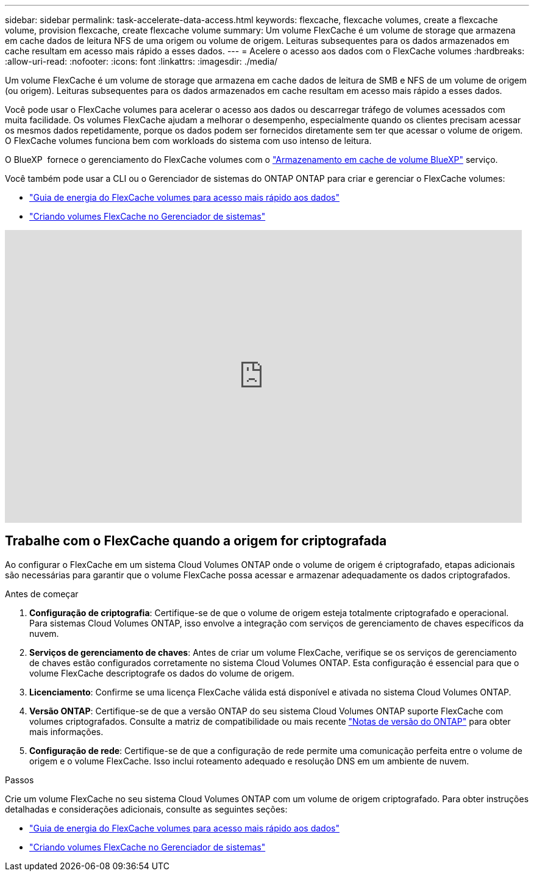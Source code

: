 ---
sidebar: sidebar 
permalink: task-accelerate-data-access.html 
keywords: flexcache, flexcache volumes, create a flexcache volume, provision flexcache, create flexcache volume 
summary: Um volume FlexCache é um volume de storage que armazena em cache dados de leitura NFS de uma origem ou volume de origem. Leituras subsequentes para os dados armazenados em cache resultam em acesso mais rápido a esses dados. 
---
= Acelere o acesso aos dados com o FlexCache volumes
:hardbreaks:
:allow-uri-read: 
:nofooter: 
:icons: font
:linkattrs: 
:imagesdir: ./media/


[role="lead"]
Um volume FlexCache é um volume de storage que armazena em cache dados de leitura de SMB e NFS de um volume de origem (ou origem). Leituras subsequentes para os dados armazenados em cache resultam em acesso mais rápido a esses dados.

Você pode usar o FlexCache volumes para acelerar o acesso aos dados ou descarregar tráfego de volumes acessados com muita facilidade. Os volumes FlexCache ajudam a melhorar o desempenho, especialmente quando os clientes precisam acessar os mesmos dados repetidamente, porque os dados podem ser fornecidos diretamente sem ter que acessar o volume de origem. O FlexCache volumes funciona bem com workloads do sistema com uso intenso de leitura.

O BlueXP  fornece o gerenciamento do FlexCache volumes com o link:https://docs.netapp.com/us-en/bluexp-volume-caching/index.html["Armazenamento em cache de volume BlueXP"^] serviço.

Você também pode usar a CLI ou o Gerenciador de sistemas do ONTAP ONTAP para criar e gerenciar o FlexCache volumes:

* http://docs.netapp.com/ontap-9/topic/com.netapp.doc.pow-fc-mgmt/home.html["Guia de energia do FlexCache volumes para acesso mais rápido aos dados"^]
* http://docs.netapp.com/ontap-9/topic/com.netapp.doc.onc-sm-help-960/GUID-07F4C213-076D-4FE8-A8E3-410F49498D49.html["Criando volumes FlexCache no Gerenciador de sistemas"^]


video::PBNPVRUeT1o[youtube,width=848,height=480]


== Trabalhe com o FlexCache quando a origem for criptografada

Ao configurar o FlexCache em um sistema Cloud Volumes ONTAP onde o volume de origem é criptografado, etapas adicionais são necessárias para garantir que o volume FlexCache possa acessar e armazenar adequadamente os dados criptografados.

.Antes de começar
. *Configuração de criptografia*: Certifique-se de que o volume de origem esteja totalmente criptografado e operacional. Para sistemas Cloud Volumes ONTAP, isso envolve a integração com serviços de gerenciamento de chaves específicos da nuvem.


ifdef::aws[]

Para a AWS, isso geralmente significa usar o AWS Key Management Service (KMS). Para obter informações, link:task-aws-key-management.html["Gerencie chaves com o AWS Key Management Service"]consulte .

endif::aws[]

ifdef::azure[]

Para o Azure, você precisa configurar o Azure Key Vault para criptografia de volume do NetApp (NVE). Para obter informações, link:task-azure-key-vault.html["Gerencie chaves com o Azure Key Vault"]consulte .

endif::azure[]

ifdef::gcp[]

Para o Google Cloud, é o Google Cloud Key Management Service. Para obter informações, link:task-google-key-manager.html["Gerencie chaves com o Cloud Key Management Service do Google"]consulte .

endif::gcp[]

. *Serviços de gerenciamento de chaves*: Antes de criar um volume FlexCache, verifique se os serviços de gerenciamento de chaves estão configurados corretamente no sistema Cloud Volumes ONTAP. Esta configuração é essencial para que o volume FlexCache descriptografe os dados do volume de origem.
. *Licenciamento*: Confirme se uma licença FlexCache válida está disponível e ativada no sistema Cloud Volumes ONTAP.
. *Versão ONTAP*: Certifique-se de que a versão ONTAP do seu sistema Cloud Volumes ONTAP suporte FlexCache com volumes criptografados. Consulte a matriz de compatibilidade ou mais recente https://docs.netapp.com/us-en/ontap/release-notes/index.html["Notas de versão do ONTAP"^] para obter mais informações.
. *Configuração de rede*: Certifique-se de que a configuração de rede permite uma comunicação perfeita entre o volume de origem e o volume FlexCache. Isso inclui roteamento adequado e resolução DNS em um ambiente de nuvem.


.Passos
Crie um volume FlexCache no seu sistema Cloud Volumes ONTAP com um volume de origem criptografado. Para obter instruções detalhadas e considerações adicionais, consulte as seguintes seções:

* http://docs.netapp.com/ontap-9/topic/com.netapp.doc.pow-fc-mgmt/home.html["Guia de energia do FlexCache volumes para acesso mais rápido aos dados"^]
* http://docs.netapp.com/ontap-9/topic/com.netapp.doc.onc-sm-help-960/GUID-07F4C213-076D-4FE8-A8E3-410F49498D49.html["Criando volumes FlexCache no Gerenciador de sistemas"^]

